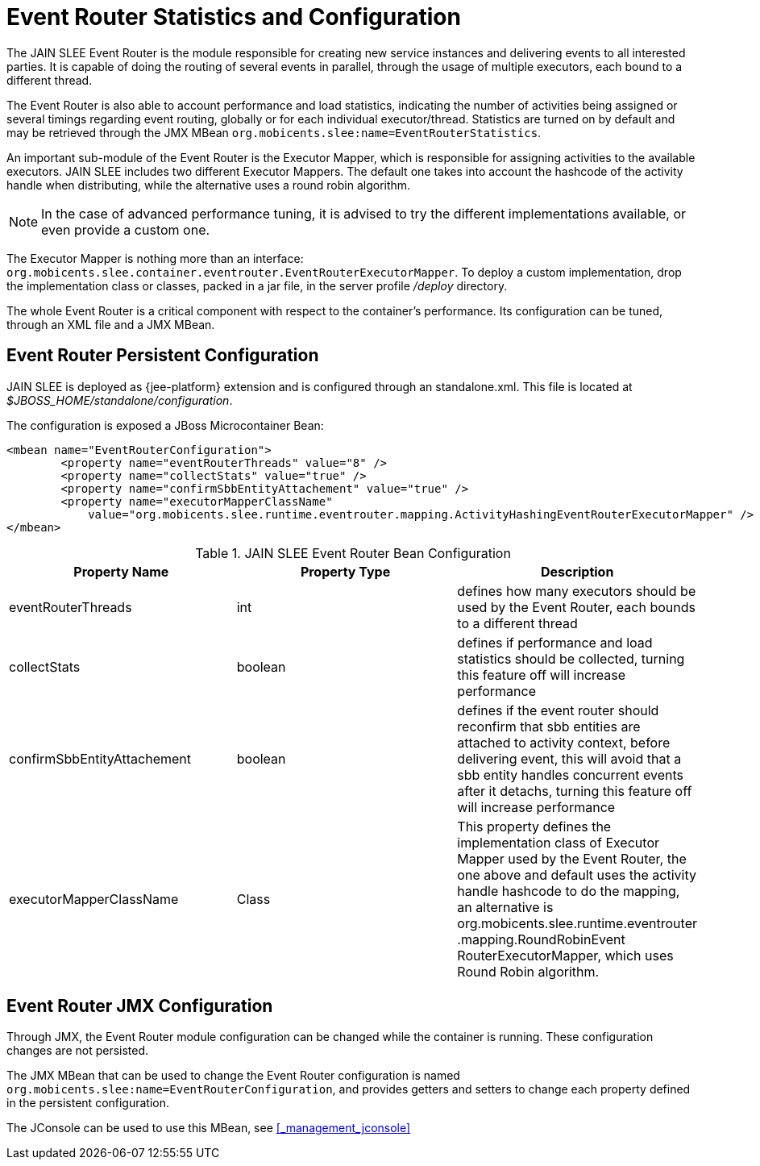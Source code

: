 
[[_event_router_configuration]]
= Event Router Statistics and Configuration

The JAIN SLEE Event Router is the module responsible for creating new service instances and delivering events to all interested parties.
It is capable of doing the routing of several events in parallel, through the usage of multiple executors, each bound to a different thread.

The Event Router is also able to account performance and load statistics, indicating the number of activities being assigned or several timings regarding event routing, globally or for each individual executor/thread.
Statistics are turned on by default and may be retrieved through the JMX MBean [app]`org.mobicents.slee:name=EventRouterStatistics`.

An important sub-module of the Event Router is the Executor Mapper, which is responsible for assigning activities to the available executors.
JAIN SLEE includes two different Executor Mappers.
The default one takes into account the hashcode of the activity handle when distributing, while the alternative uses a round robin algorithm. 

NOTE: In the case of advanced performance tuning, it is advised to try the different implementations available, or even provide a custom one. 

The Executor Mapper is nothing more than an interface: [class]`org.mobicents.slee.container.eventrouter.EventRouterExecutorMapper`.
To deploy a custom implementation, drop the implementation class or classes, packed in a jar file, in the server profile [path]_/deploy_ directory. 

The whole Event Router is a critical component with respect to the container's performance.
Its configuration can be tuned, through an XML file and a JMX MBean.


== Event Router Persistent Configuration

JAIN SLEE is deployed as {jee-platform} extension and is configured through an standalone.xml. This file is located at [path]_$JBOSS_HOME/standalone/configuration_.

The configuration is exposed a JBoss Microcontainer Bean:

[source,xml]
----
<mbean name="EventRouterConfiguration">
	<property name="eventRouterThreads" value="8" />
	<property name="collectStats" value="true" />
	<property name="confirmSbbEntityAttachement" value="true" />
	<property name="executorMapperClassName"
	    value="org.mobicents.slee.runtime.eventrouter.mapping.ActivityHashingEventRouterExecutorMapper" />
</mbean>
----

.JAIN SLEE Event Router Bean Configuration
[cols="1,1,1", frame="all", options="header"]
|===
| Property Name | Property Type | Description
| eventRouterThreads | int | defines how many executors should be used by the Event Router, each bounds to a different thread
| collectStats | boolean | defines if performance and load statistics should be collected, turning this feature off will increase performance
| confirmSbbEntityAttachement | boolean | defines if the event router should reconfirm that sbb entities are attached to activity context, before delivering event, this will avoid that a sbb entity handles concurrent events after it detachs, turning this feature off will increase performance
| executorMapperClassName | Class | This property defines the implementation class of Executor Mapper used by the Event Router, the one above and default uses the activity handle hashcode to do the mapping, an alternative is org.mobicents.slee.runtime.eventrouter .mapping.RoundRobinEvent RouterExecutorMapper, which uses Round Robin algorithm.
|===

== Event Router JMX Configuration

Through JMX, the Event Router module configuration can be changed while the container is running.
These configuration changes are not persisted.

The JMX MBean that can be used to change the Event Router configuration is named [app]`org.mobicents.slee:name=EventRouterConfiguration`, and provides getters and setters to change each property defined in the persistent configuration.

The JConsole can be used to use this MBean, see <<_management_jconsole>>